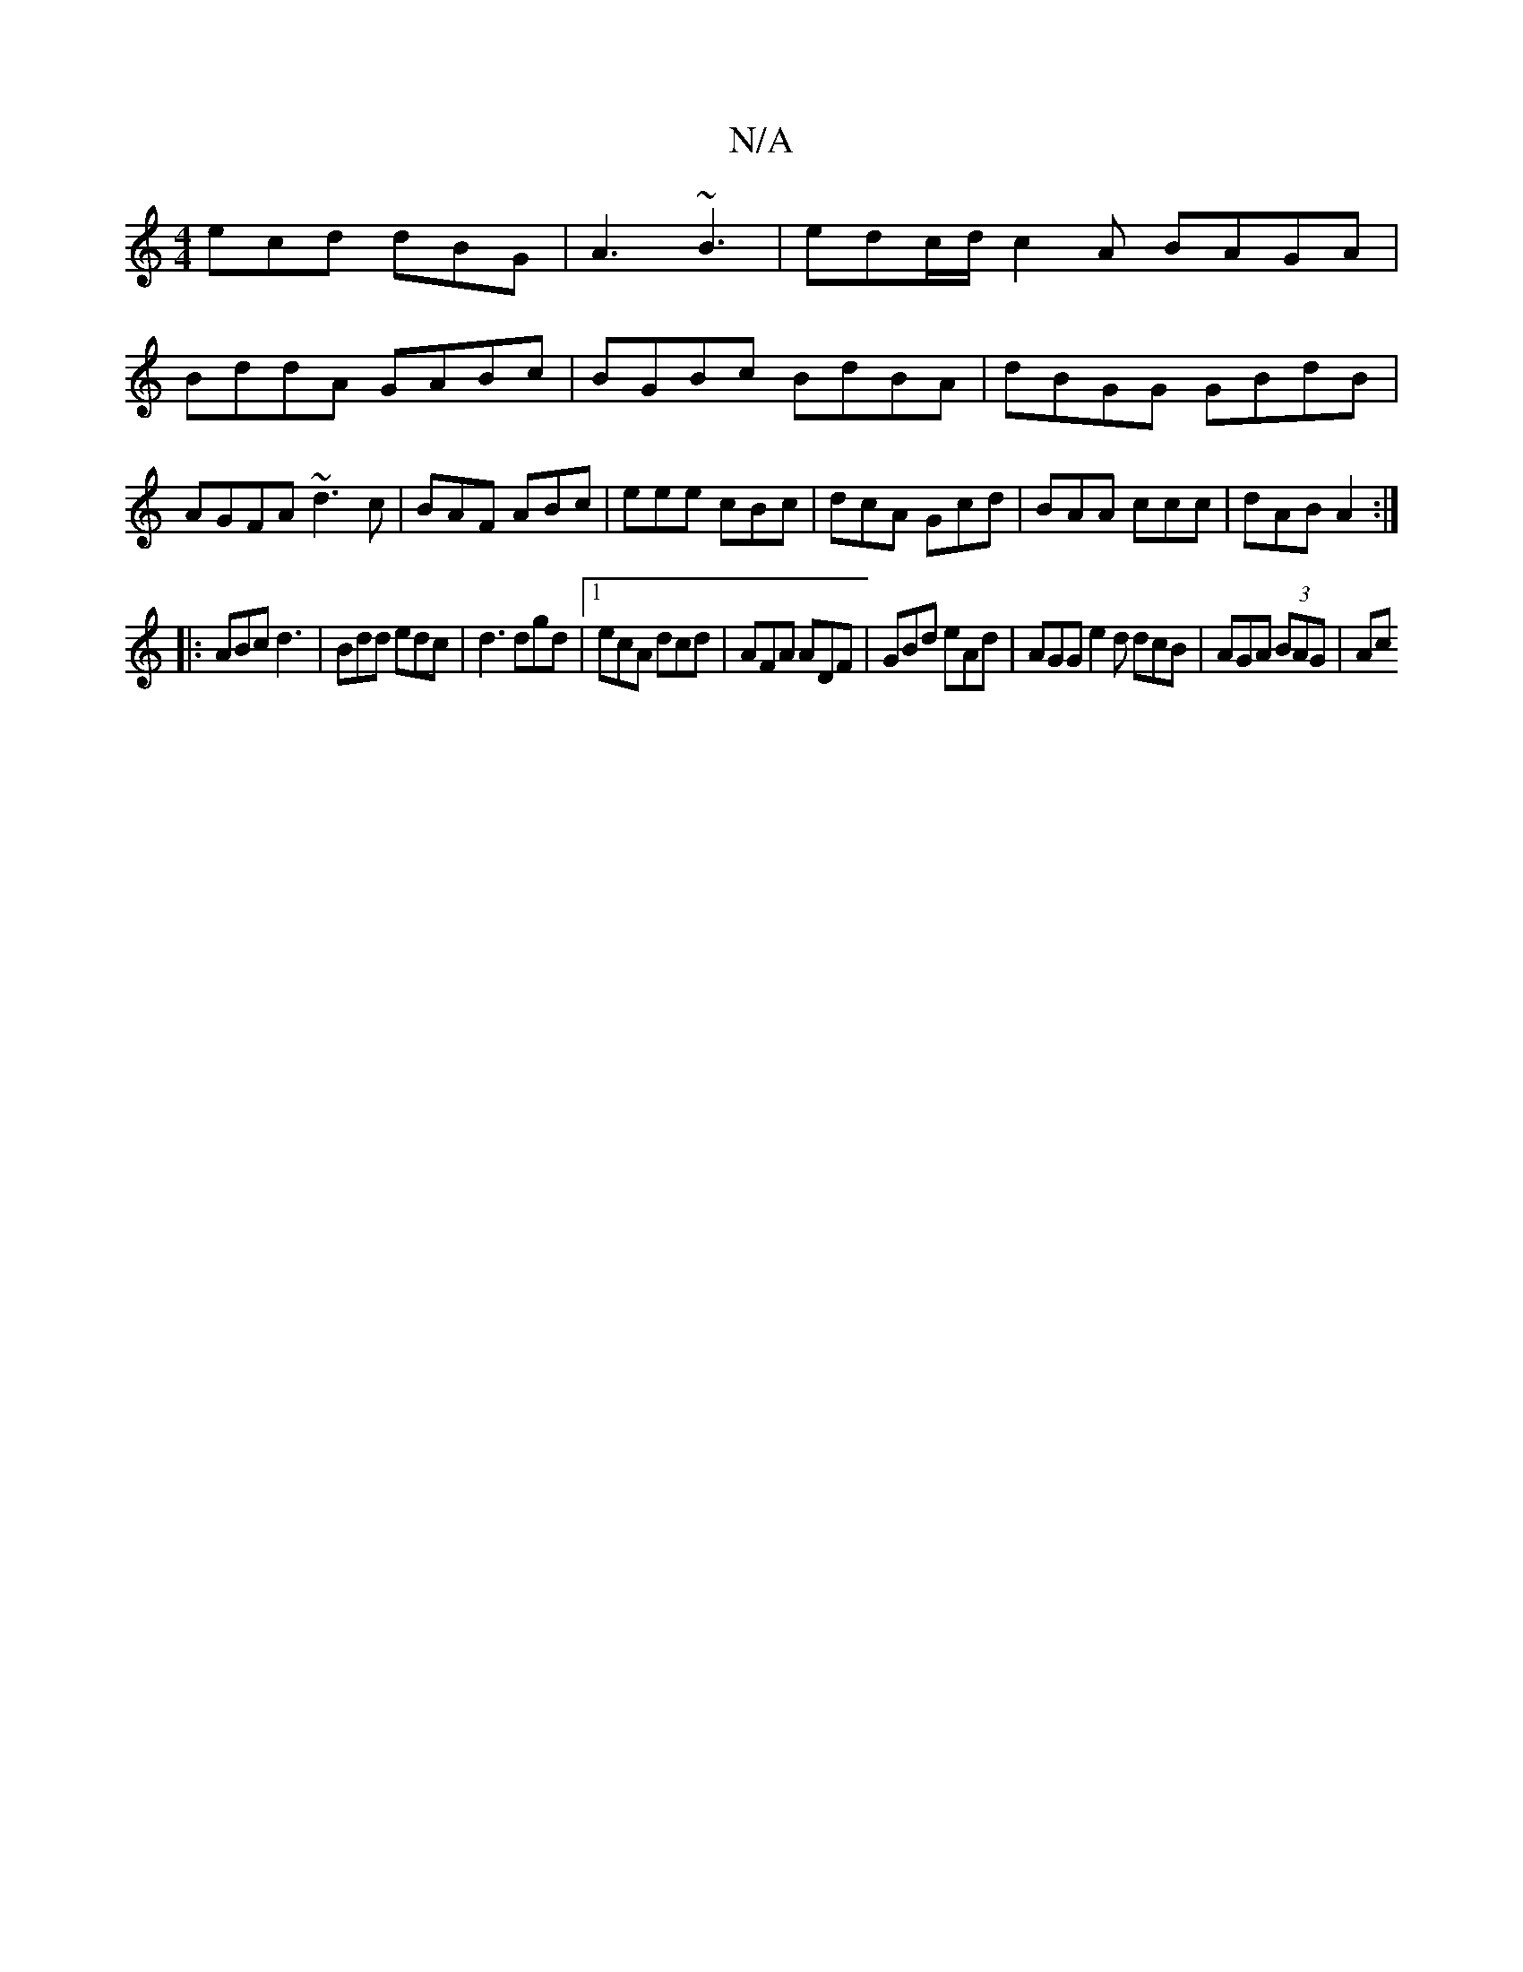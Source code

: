 X:1
T:N/A
M:4/4
R:N/A
K:Cmajor
ecd dBG|A3 ~B3 | edc/d/ c2 A BAGA|BddA GABc|BGBc BdBA|dBGG GBdB|AGFA ~d3 c|BAF ABc|eee cBc|dcA Gcd|BAA ccc|dAB A2:|
|:ABc d3|Bdd edc|d3 dgd|1 ecA dcd | AFA ADF | GBd eAd | AGG e2d dcB | AGA (3BAG | Ac